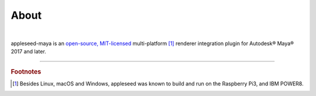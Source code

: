 .. _label_about:

*****
About
*****

.. only:: html

    .. css3image:: /_static/appleseed-logo-256.png
        :align: center
        :margin: 40px 40px 40px 40px
        :target: https://appleseedhq.net/

.. only:: latex

    .. image:: /_static/appleseed-logo-256.png
        :align: center

|

appleseed-maya is an `open-source, MIT-licensed <https://opensource.org/licenses/MIT>`_ multi-platform [#]_ renderer integration plugin for Autodesk® Maya® 2017 and later.


----

.. rubric:: Footnotes

.. [#] Besides Linux, macOS and Windows, appleseed was known to build and run on the Raspberry Pi3, and IBM POWER8.

